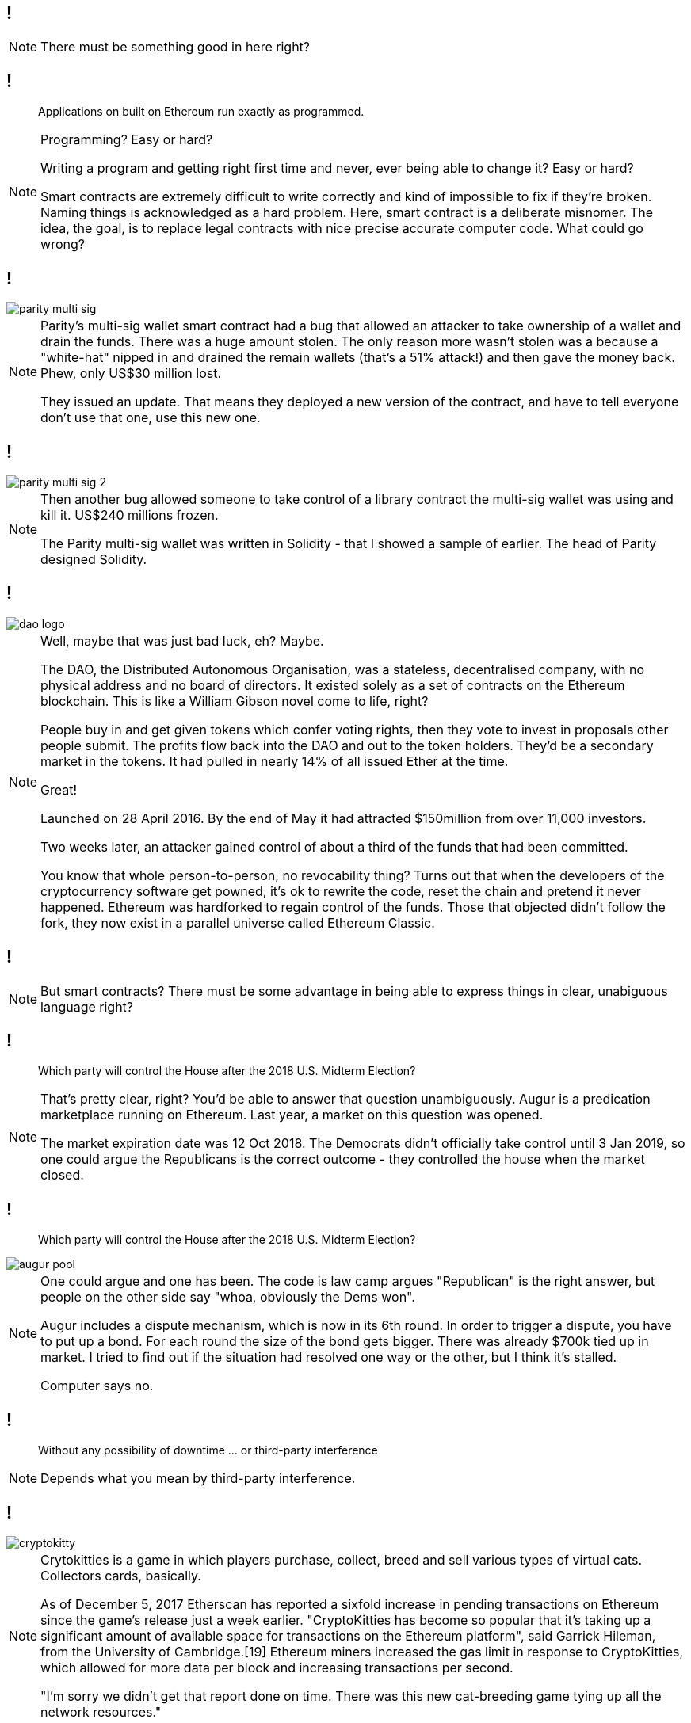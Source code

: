 [data-transition=none]
== !

[NOTE.speaker]
--
There must be something good in here right?
--

[data-transition=none]
== !

[quote]
--
Applications on built on Ethereum run exactly as programmed.
--

[NOTE.speaker]
--
Programming? Easy or hard?

Writing a program and getting right first time and never, ever being able to change it? Easy or hard?

Smart contracts are extremely difficult to write correctly and kind of impossible to fix if they're broken. Naming things is acknowledged as a hard problem. Here, smart contract is a deliberate misnomer. The idea, the goal, is to replace legal contracts with nice precise accurate computer code. What could go wrong?
--

[data-transition=none]
== !

image::parity-multi-sig.png[]

[NOTE.speaker]
--
Parity's multi-sig wallet smart contract had a bug that allowed an attacker to take ownership of a wallet and drain the funds.  There was a huge amount stolen. The only reason more wasn't stolen was a because a "white-hat" nipped in and drained the remain wallets (that's a 51% attack!) and then gave the money back.  Phew, only US$30 million lost.

They issued an update. That means they deployed a new version of the contract, and have to tell everyone don't use that one, use this new one.
--

[data-transition=none]
== !

image::parity-multi-sig-2.png[]

[NOTE.speaker]
--
Then another bug allowed someone to take control of a library contract the multi-sig wallet was using and kill it.  US$240 millions frozen.

The Parity multi-sig wallet was written in Solidity - that I showed a sample of earlier. The head of Parity designed Solidity.
--

[data-transition=none]
== !

image::dao-logo.png[]

[NOTE.speaker]
--
Well, maybe that was just bad luck, eh? Maybe.

The DAO, the Distributed Autonomous Organisation, was a stateless, decentralised company, with no physical address and no board of directors. It existed solely as a set of contracts on the Ethereum blockchain. This is like a William Gibson novel come to life, right?

People buy in and get given tokens which confer voting rights, then they vote to invest in proposals other people submit. The profits flow back into the DAO and out to the token holders. They'd be a secondary market in the tokens. It had pulled in nearly 14% of all issued Ether at the time.

Great!

Launched on 28 April 2016. By the end of May it had attracted $150million from over 11,000 investors.

Two weeks later, an attacker gained control of about a third of the funds that had been committed.

You know that whole person-to-person, no revocability thing?  Turns out that when the developers of the cryptocurrency software get powned, it's ok to rewrite the code, reset the chain and pretend it never happened. Ethereum was hardforked to regain control of the funds. Those that objected didn't follow the fork, they now exist in a parallel universe called Ethereum Classic.
--

[data-transition=none]
== !

[NOTE.speaker]
--
But smart contracts? There must be some advantage in being able to express things in clear, unabiguous language right?
--

[data-transition=none]
== !

[quote]
--
Which party will control the House after the 2018 U.S. Midterm Election?
--

[NOTE.speaker]
--
That's pretty clear, right? You'd be able to answer that question unambiguously.  Augur is a predication marketplace running on Ethereum. Last year, a market on this question was opened.

The market expiration date was 12 Oct 2018. The Democrats didn't officially take control until 3 Jan 2019, so one could argue the Republicans is the correct outcome - they controlled the house when the market closed.
--

[data-transition=none]
== !

[quote]
--
Which party will control the House after the 2018 U.S. Midterm Election?
--
image::augur-pool.png[]

[NOTE.speaker]
--
One could argue and one has been.  The code is law camp argues "Republican" is the right answer, but people on the other side say "whoa, obviously the Dems won".

Augur includes a dispute mechanism, which is now in its 6th round.  In order to trigger a dispute, you have to put up a bond. For each round the size of the bond gets bigger. There was already $700k tied up in market.  I tried to find out if the situation had resolved one way or the other, but I think it's stalled.

Computer says no.
--

[data-transition=none]
== !

[quote]
--
Without any possibility of downtime ... or third-party interference
--

[NOTE.speaker]
--
Depends what you mean by third-party interference.
--

[data-transition=none]
== !

image::cryptokitty.png[]

[NOTE.speaker]
--
Crytokitties is a game in which players purchase, collect, breed and sell various types of virtual cats. Collectors cards, basically.

As of December 5, 2017 Etherscan has reported a sixfold increase in pending transactions on Ethereum since the game's release just a week earlier. "CryptoKitties has become so popular that it's taking up a significant amount of available space for transactions on the Ethereum platform", said Garrick Hileman, from the University of Cambridge.[19] Ethereum miners increased the gas limit in response to CryptoKitties, which allowed for more data per block and increasing transactions per second.

"I'm sorry we didn't get that report done on time. There was this new cat-breeding game tying up all the network resources."
--

[data-transition=none]
== !

image::blockchains-will-revolutionize.png[]

[NOTE.speaker]
--
Blockchains will revolutionize, well, everything. Those adverts told us so!

Says "report inappropriate predictions", hmm.

Supply chain - let's take that. It's often talked about, including as a "solution" to the rather vexed question of the post-Brexit Irish border problem.
--

[data-transition=none]
== !

image::bill-of-lading.png[]

[NOTE.speaker]
--
Here's an news item from earlier this year. IBM and Pacific International Lines conducted a trial on a blockchain powered bill of lading. The bill of lading is the manifest of your goods being shipped, in this case 3000 cartons of mandarin oranges shipped from China to Singapore.

"With the use of IBM Blockchain powered e-BL, the trial has produced a significant reduction in the administrative process of transferring the title deed from five to seven days to just one second, claimed the parties."

This article goes on to talk about how it's important fresh produce is moved quickly, and how you get cost savng because you don't have to refridgerate it for so long, and all the rest of it.

Does anyone else smell anything?

This five to seven days refers to paper based bills of lading, which nobody's used for 30 years on account of them all being modern and electronic. They use EDI, specifically the ANSI standard for electronic bills of lading: ANSI X12 EDI 211 Motor Carrier Bill of Lading. You'd think IBM would be aware of that, what with being a prime mover in the development of the EDI standards.

Once again, we have solutions in search of a problem.
--

[data-transition=none]
== !

image::monalisa.jpeg[]

[NOTE.speaker]
--
Who owns the Mona Lisa?

An outfit called Verisart, founded in 2015, applies "blockchain technology to combine transparency, anonymity, and security to protect your records of creation and ownership".

This will, apparently, increase the trust in art dealers and reduce fraud, presumably because you can show the provenance of a piece. It's another supply chain thing.

But what if I see a fake and keep the original in my secret underground art gallery?
--

[data-transition=none]
== !

image::edent.jpg[]

[NOTE.speaker]
--
Terence Eden, senior GDS chap and general digital prankster, signed up with a pic of the Mona Lisa he'd grabbed from Wikipedia and, bish bosh, got a certificate of authenticity from Verisart.

Verisart, of course, argue that this isn't the point, he deliberately mislead them, and so on.

The link is still live though
https://verisart.com/works/23f2c64a-08c6-4a42-8013-84ac8422dffb

However, I think it's exactly the point. Blockchains can only "prove" the data on the chain.  This bit of data arrived at this time from this address. It can't say anything about what happened to the data before that, it certainly can't assert its truth, and it absolutely can't tie a digital certificate to a real world object.
--

[data-transition=none]
== !

image::blockchain-whisky.png[]

[NOTE.speaker]
--
I mean you'd have to be drunk to believe that.

This is true for every scenario - you can't tie something on the blockchain to a physical object.  You can't tie it to a real event either.
--

[data-transition=none]
== !

image::hr.png[]

[NOTE.speaker]
--
Blockchains will revolutionise HR, right, because we can have a complete and proper record of somebody's qualifications and job history and so on.

How do we verify that? I have a BSc in Electronic Engineering (Environmental and Ecological) from the University of Hull.  I got a 2:1 and I graduated in 1991.

True, not true?

It's not true, I got a 2:2.  How would you have confirmed that? Ask for my degree certificate? I don't know where it is, and if I did produce something how would you know it was genuine? You'd have to back to the University and ask them right?

So, for a trustworthy piece of data to get onto the blockchain, I have to go to a trusted third party and ask them.

What if such a third party doesn't exist?

And what if they get it wrong? How does that play with GDPR, for instance. Or with libel laws? What is the data itself is illegal?
--

[data-transition=none]
== !

image::zero-percent.png[]

[NOTE.speaker]
--
https://www.theregister.co.uk/2018/11/30/blockchain_study_finds_0_per_cent_success_rate/

This is from November last year.  They found no evidence of anyone doing anything actually useful.

There is no good here. Cryptocurrencies are a pile of shit, smart contracts are extremely difficult, the public blockchain is unreliable.  As technologists we've some right old rubbish come and go, but this stuff, this really is shit.
--

[data-transition=none]
== And that's Why They're Terrible



